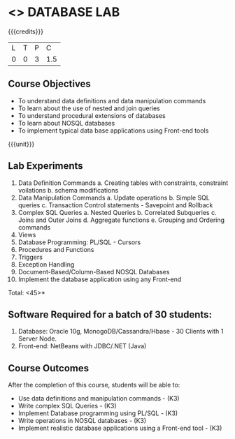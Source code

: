 * <<<408>>> DATABASE LAB
:properties:
:author: Mr. B. Senthil Kumar and Dr. P. Mirunalini
:date: 
:end:

#+startup: showall

{{{credits}}}
| L | T | P | C |
| 0 | 0 | 3 | 1.5 |

** Course Objectives
- To understand data definitions and data manipulation commands
- To learn about the use of nested and join queries
- To understand procedural extensions of databases
- To learn about NOSQL databases
- To implement typical data base applications using Front-end tools

{{{unit}}}
** Lab Experiments
1. Data Definition Commands 
      a. Creating tables with constraints, constraint voilations
      b. schema modifications
2. Data Manipulation Commands 
      a. Update operations
      b. Simple SQL queries
      c. Transaction Control statements - Savepoint and Rollback
3. Complex SQL Queries
      a. Nested Queries 
      b. Correlated Subqueries
      c. Joins and Outer Joins
      d. Aggregate functions
      e. Grouping and Ordering commands
4. Views 
5. Database Programming: PL/SQL - Cursors
6. Procedures and Functions
7. Triggers
8. Exception Handling
9. Document-Based/Column-Based NOSQL Databases
10. Implement the database application using any Front-end

\hfill *Total: <45>*

** Software Required for a batch of 30 students:
1. Database: Oracle 10g, MonogoDB/Cassandra/Hbase - 30 Clients with 1 Server Node.
2. Front-end: NetBeans with JDBC/.NET (Java)

** Course Outcomes
After the completion of this course, students will be able to: 
- Use data definitions and manipulation commands - (K3)
- Write complex SQL Queries - (K3)
- Implement Database programming using PL/SQL - (K3)
- Write operations in NOSQL databases  - (K3)
- Implement realistic database applications using a Front-end tool - (K3)
